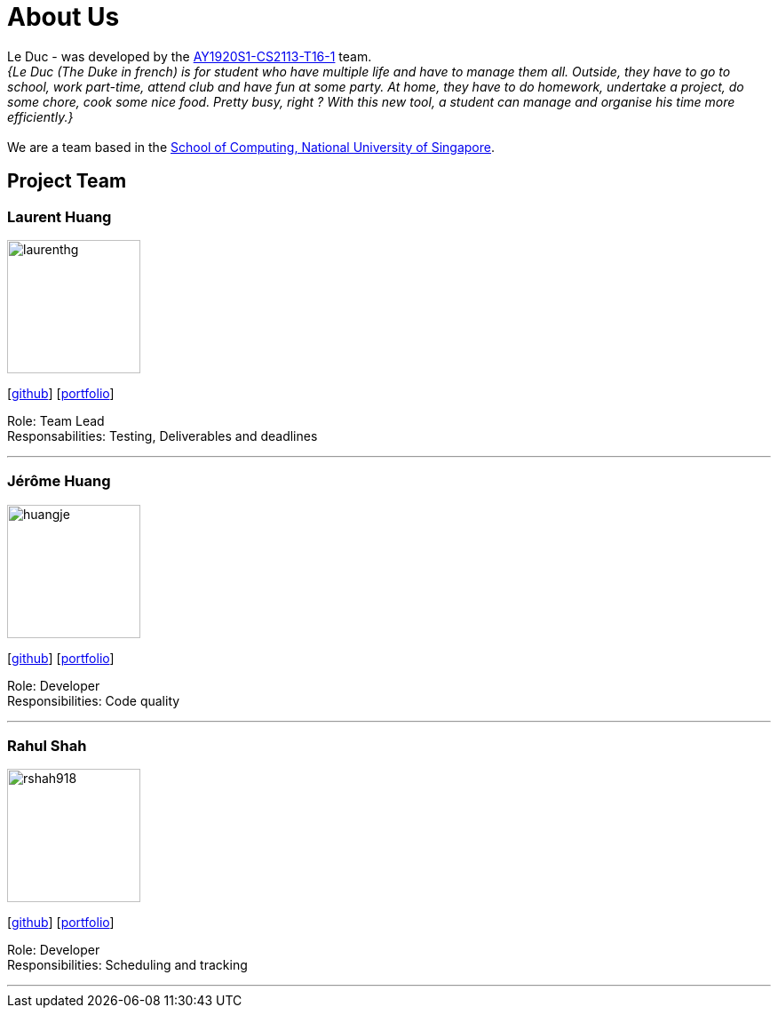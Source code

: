 = About Us
:site-section: AboutUs
:relfileprefix: team/
:imagesDir: images
:stylesDir: stylesheets

Le Duc -  was developed by the https://github.com/AY1920S1-CS2113-T16-1/main[AY1920S1-CS2113-T16-1] team. +
_{Le Duc (The Duke in french) is for student who have multiple life and have to manage them all. Outside, they have to go to school, work part-time, attend club and have fun at some party. At home, they have to do homework, undertake a project, do some chore, cook some nice food. Pretty busy, right ? With this new tool, a student can manage and organise his time more efficiently.}_ +
{empty} +
We are a team based in the http://www.comp.nus.edu.sg[School of Computing, National University of Singapore].

== Project Team

=== Laurent Huang
image::laurenthg.png[width="150", align="left"]
{empty}[https://github.com/laurenthg[github]] [<<laurenthg#, portfolio>>]

Role: Team Lead +
Responsabilities: Testing, Deliverables and deadlines

'''

=== Jérôme Huang
image::huangje.png[width="150", align="left"]
{empty}[https://github.com/huangje/[github]] [<<huangje#, portfolio>>]

Role: Developer +
Responsibilities: Code quality

'''

=== Rahul Shah
image::rshah918.png[width="150", align="left"]
{empty}[https://github.com/rshah918[github]] [<<rshah918#, portfolio>>]

Role: Developer +
Responsibilities: Scheduling and tracking

'''
